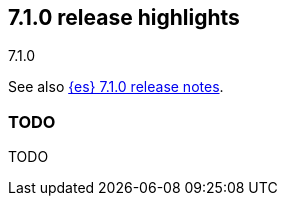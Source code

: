 [[release-highlights-7.1.0]]
== 7.1.0 release highlights
++++
<titleabbrev>7.1.0</titleabbrev>
++++

See also <<release-notes-7.1.0,{es} 7.1.0 release notes>>.

[float]
=== TODO

TODO

//NOTE: The notable-highlights tagged regions are re-used in the
//Installation and Upgrade Guide

// tag::notable-highlights[]

// end::notable-highlights[]
